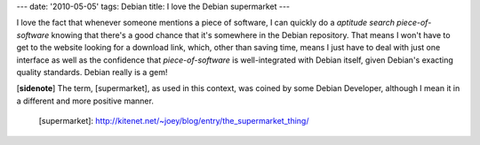 ---
date: '2010-05-05'
tags: Debian
title: I love the Debian supermarket
---

I love the fact that whenever someone mentions a piece of software, I
can quickly do a `aptitude search piece-of-software` knowing that
there\'s a good chance that it\'s somewhere in the Debian repository.
That means I won\'t have to get to the website looking for a download
link, which, other than saving time, means I just have to deal with just
one interface as well as the confidence that `piece-of-software` is
well-integrated with Debian itself, given Debian\'s exacting quality
standards. Debian really is a gem!

\[**sidenote**\] The term, [supermarket], as used in this context, was
coined by some Debian Developer, although I mean it in a different and
more positive manner.

  [supermarket]: http://kitenet.net/~joey/blog/entry/the_supermarket_thing/
